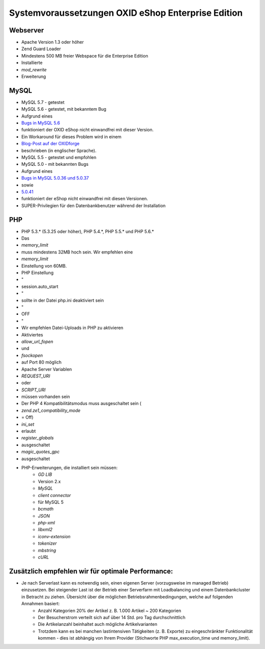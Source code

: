 ﻿Systemvoraussetzungen OXID eShop Enterprise Edition
***************************************************
Webserver
+++++++++

* Apache Version 1.3 oder höher
* Zend Guard Loader
* Mindestens 500 MB freier Webspace für die Enterprise Edition
* Installierte
*  *mod_rewrite*  
* Erweiterung

MySQL
+++++


* MySQL 5.7 - getestet
* MySQL 5.6 - getestet, mit bekanntem Bug
* Aufgrund eines
*  `Bugs in MySQL 5.6 <https://bugs.mysql.com/bug.php?id=79203>`_ 
* funktioniert der OXID eShop nicht einwandfrei mit dieser Version.
* Ein Workaround für dieses Problem wird in einem
*  `Blog-Post auf der OXIDforge <https://oxidforge.org/en/set-mysql-5-6-optimizer-setting-block_nested_loop-off-for-oxid-eshop-enterprise-edition.html>`_ 
* beschrieben (in englischer Sprache).
* MySQL 5.5 - getestet und empfohlen
* MySQL 5.0 - mit bekannten Bugs

* Aufgrund eines
*  `Bugs in MySQL 5.0.36 und 5.0.37 <http://bugs.mysql.com/bug.php?id=27210>`_ 
* sowie
*  `5.0.41 <https://bugs.oxid-esales.com/view.php?id=1877>`_ 
* funktioniert der eShop nicht einwandfrei mit diesen Versionen.
* SUPER-Privilegien für den Datenbankbenutzer während der Installation

PHP
+++

* PHP 5.3.* (5.3.25 oder höher), PHP 5.4.*, PHP 5.5.* und PHP 5.6.*

* Das
*  *memory_limit*  
* muss mindestens 32MB hoch sein. Wir empfehlen eine
*  *memory_limit*  
* Einstellung von 60MB.
* PHP Einstellung
* \"
* session.auto_start
* \"
* sollte in der Datei php.ini deaktiviert sein
* \"
* OFF
* \"
* Wir empfehlen Datei-Uploads in PHP zu aktivieren
* Aktiviertes
*  *allow_url_fopen*  
* und
*  *fsockopen*  
* auf Port 80 möglich
* Apache Server Variablen
*  *REQUEST_URI*  
* oder
*  *SCRIPT_URI*  
* müssen vorhanden sein
* Der PHP 4 Kompatibilitätsmodus muss ausgeschaltet sein (
*  *zend.ze1_compatibility_mode*  
* = Off)
*  *ini_set*  
* erlaubt
*  *register_globals*  
* ausgeschaltet
*  *magic_quotes_gpc*  
* ausgeschaltet
* PHP-Erweiterungen, die installiert sein müssen:
	*  *GD LIB*  
	* Version 2.x
	*  *MySQL* 
	*  *client connector*  
	* für MySQL 5
	*  *bcmath* 
	*  *JSON* 
	*  *php-xml* 
	*  *libxml2* 
	*  *iconv-extension* 
	*  *tokenizer* 
	*  *mbstring* 
	*  *cURL* 



Zusätzlich empfehlen wir für optimale Performance:
++++++++++++++++++++++++++++++++++++++++++++++++++

* Je nach Serverlast kann es notwendig sein, einen eigenen Server (vorzugsweise im managed Betrieb) einzusetzen. Bei steigender Last ist der Betrieb einer Serverfarm mit Loadbalancing und einem Datenbankcluster in Betracht zu ziehen. Übersicht über die möglichen Betriebsrahmenbedingungen, welche auf folgenden Annahmen basiert:
	* Anzahl Kategorien 20% der Artikel z. B. 1.000 Artikel ~ 200 Kategorien
	* Der Besucherstrom verteilt sich auf über 14 Std. pro Tag durchschnittlich
	* Die Artikelanzahl beinhaltet auch mögliche Artikelvarianten
	* Trotzdem kann es bei manchen lastintensiven Tätigkeiten (z. B. Exporte) zu eingeschränkter Funktionalität kommen - dies ist abhängig von Ihrem Provider (Stichworte PHP max_execution_time und memory_limit).

